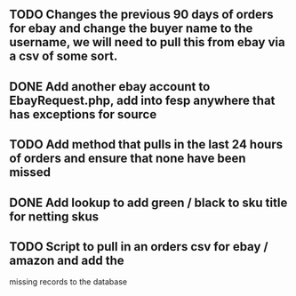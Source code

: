 ** TODO Changes the previous 90 days of orders for ebay and change the buyer name to the username, we will need to pull this from ebay via a csv of some sort.

** DONE Add another ebay account to EbayRequest.php, add into fesp anywhere that has exceptions for source
CLOSED: [2021-08-31 Tue 08:08]
:LOGBOOK:
- State "DONE"       from "TODO"       [2021-08-31 Tue 08:08]
:END:

** TODO Add method that pulls in the last 24 hours of orders and ensure that none have been missed

** DONE Add lookup to add green / black to sku title for netting skus
CLOSED: [2021-08-16 Mon 07:58]
:LOGBOOK:
- State "DONE"       from "TODO"       [2021-08-16 Mon 07:58]
:END:

** TODO Script to pull in an orders csv for ebay / amazon and add the
missing records to the database
